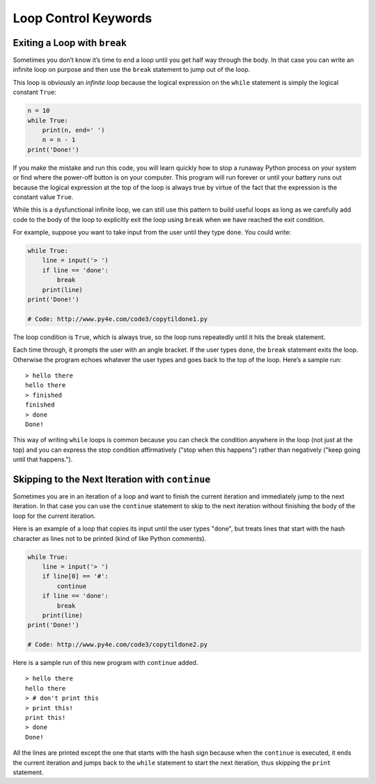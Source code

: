 Loop Control Keywords
---------------------

.. index:: break keyword

Exiting a Loop with ``break``
^^^^^^^^^^^^^^^^^^^^^^^^^^^^^

Sometimes you don’t know it’s time to end a loop until you get half way
through the body. In that case you can write an infinite loop on purpose
and then use the ``break`` statement to jump out of the loop.

This loop is obviously an *infinite loop* because the logical expression
on the ``while`` statement is simply the logical constant ``True``:

.. code:: python

   n = 10
   while True:
       print(n, end=' ')
       n = n - 1
   print('Done!')

If you make the mistake and run this code, you will learn quickly how to
stop a runaway Python process on your system or find where the power-off
button is on your computer. This program will run forever or until your
battery runs out because the logical expression at the top of the loop
is always true by virtue of the fact that the expression is the constant
value ``True``.

While this is a dysfunctional infinite loop, we can still use this
pattern to build useful loops as long as we carefully add code to the
body of the loop to explicitly exit the loop using ``break`` when we
have reached the exit condition.

For example, suppose you want to take input from the user until they
type ``done``. You could write:

.. code:: python

   while True:
       line = input('> ')
       if line == 'done':
           break
       print(line)
   print('Done!')

   # Code: http://www.py4e.com/code3/copytildone1.py

The loop condition is ``True``, which is always true, so the loop runs
repeatedly until it hits the break statement.

Each time through, it prompts the user with an angle bracket. If the
user types ``done``, the ``break`` statement exits the loop. Otherwise
the program echoes whatever the user types and goes back to the top of
the loop. Here’s a sample run:

::

   > hello there
   hello there
   > finished
   finished
   > done
   Done!

This way of writing ``while`` loops is common because you can check the
condition anywhere in the loop (not just at the top) and you can express
the stop condition affirmatively ("stop when this happens") rather than
negatively ("keep going until that happens.").

.. index:: continue keyword

Skipping to the Next Iteration with ``continue``
^^^^^^^^^^^^^^^^^^^^^^^^^^^^^^^^^^^^^^^^^^^^^^^^

Sometimes you are in an iteration of a loop and want to finish the
current iteration and immediately jump to the next iteration. In that
case you can use the ``continue`` statement to skip to the next
iteration without finishing the body of the loop for the current
iteration.

Here is an example of a loop that copies its input until the user types
"done", but treats lines that start with the hash character as lines not
to be printed (kind of like Python comments).

.. code:: python

   while True:
       line = input('> ')
       if line[0] == '#':
           continue
       if line == 'done':
           break
       print(line)
   print('Done!')

   # Code: http://www.py4e.com/code3/copytildone2.py

Here is a sample run of this new program with ``continue`` added.

::

   > hello there
   hello there
   > # don't print this
   > print this!
   print this!
   > done
   Done!

All the lines are printed except the one that starts with the hash sign
because when the ``continue`` is executed, it ends the current iteration
and jumps back to the ``while`` statement to start the next iteration,
thus skipping the ``print`` statement.
